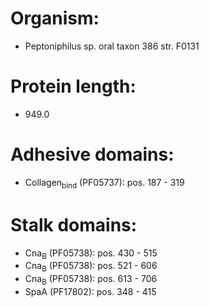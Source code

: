 * Organism:
- Peptoniphilus sp. oral taxon 386 str. F0131
* Protein length:
- 949.0
* Adhesive domains:
- Collagen_bind (PF05737): pos. 187 - 319
* Stalk domains:
- Cna_B (PF05738): pos. 430 - 515
- Cna_B (PF05738): pos. 521 - 606
- Cna_B (PF05738): pos. 613 - 706
- SpaA (PF17802): pos. 348 - 415

